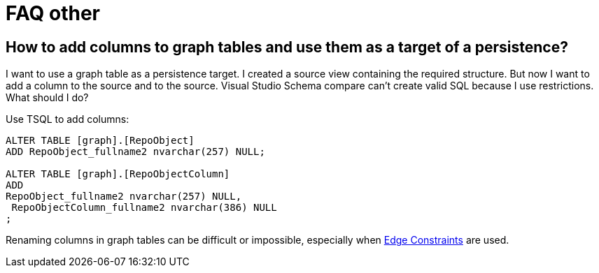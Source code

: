 = FAQ other

== How to add columns to graph tables and use them as a target of a persistence?

I want to use a graph table as a persistence target. I created a source view containing the required structure. But now I want to add a column to the source and to the source. Visual Studio Schema compare can't create valid SQL because I use restrictions. What should I do?

Use TSQL to add columns:

[source,sql]
....
ALTER TABLE [graph].[RepoObject]
ADD RepoObject_fullname2 nvarchar(257) NULL;

ALTER TABLE [graph].[RepoObjectColumn]
ADD 
RepoObject_fullname2 nvarchar(257) NULL,
 RepoObjectColumn_fullname2 nvarchar(386) NULL
;
....

Renaming columns in graph tables can be difficult or impossible, especially when https://docs.microsoft.com/en-us/sql/relational-databases/tables/graph-edge-constraints?view=sql-server-ver15[Edge Constraints] are used.

//Das funktioniert nicht, da es gerade bei graph tables Probleme gibt
//
//
//in repo.RepoObject mark them as is_repo_managed = 0
//
//Sie müssen also is_repo_managed = 1 sein
//
//und man muss die Spalten markieren, die null-bar sind.
//
//[qanda]
//What is the answer?::
//This is the answer. No blocks are aupported?
//
//sss::
//ssss

